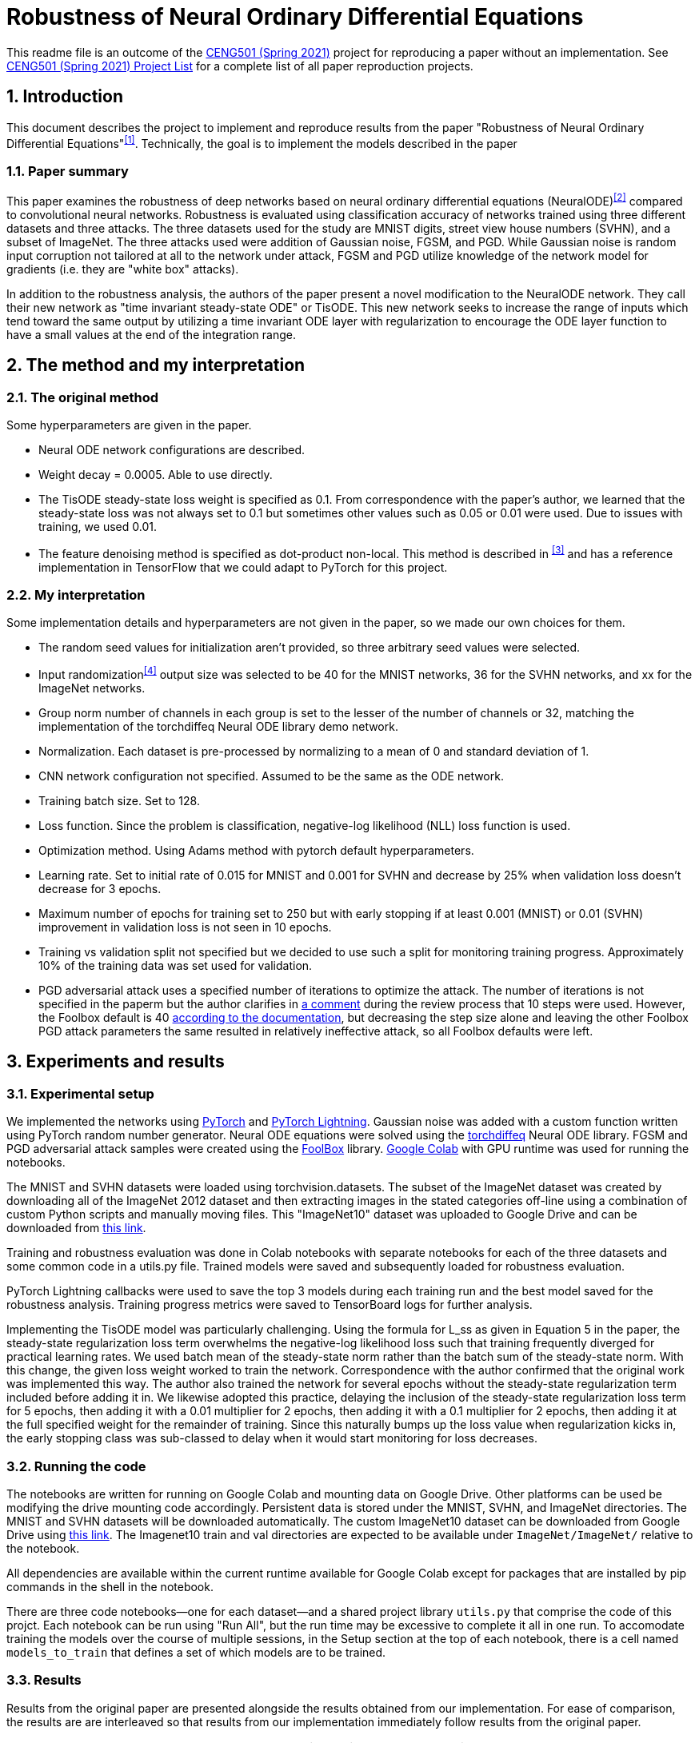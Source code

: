 = Robustness of Neural Ordinary Differential Equations

This readme file is an outcome of the http://kovan.ceng.metu.edu.tr/~sinan/DL/[CENG501 (Spring 2021)] project for reproducing a paper without an implementation. See https://github.com/sinankalkan/CENG501-Spring2021[CENG501 (Spring 2021) Project List] for a complete list of all paper reproduction projects.


== 1. Introduction

This document describes the project to implement and reproduce results from the paper "Robustness of Neural Ordinary Differential Equations"^<<1>>^. Technically, the goal is to implement the models described in the paper


=== 1.1. Paper summary 

This paper examines the robustness of deep networks based on neural ordinary differential equations (NeuralODE)^<<2>>^ compared to convolutional neural networks. Robustness is evaluated using classification accuracy of networks trained using three different datasets and three attacks. The three datasets used for the study are MNIST digits, street view house numbers (SVHN), and a subset of ImageNet. The three attacks used were addition of Gaussian noise, FGSM, and PGD. While Gaussian noise is random input corruption not tailored at all to the network under attack, FGSM and PGD utilize knowledge of the network model for gradients (i.e. they are "white box" attacks).

In addition to the robustness analysis, the authors of the paper present a novel modification to the NeuralODE network. They call their new network as "time invariant steady-state ODE" or TisODE. This new network seeks to increase the range of inputs which tend toward the same output by utilizing a time invariant ODE layer with regularization to encourage the ODE layer function to have a small values at the end of the integration range.

== 2. The method and my interpretation

=== 2.1. The original method

Some hyperparameters are given in the paper.

- Neural ODE network configurations are described.
- Weight decay = 0.0005. Able to use directly.
- The TisODE steady-state loss weight is specified as 0.1. From correspondence with the paper's author, we learned that the steady-state loss was not always set to 0.1 but sometimes other values such as 0.05 or 0.01 were used. Due to issues with training, we used 0.01.
- The feature denoising method is specified as dot-product non-local. This method is described in ^<<3>>^ and has a reference implementation in TensorFlow that we could adapt to PyTorch for this project.

=== 2.2. My interpretation

Some implementation details and hyperparameters are not given in the paper, so we made our own choices for them.

- The random seed values for initialization aren't provided, so three arbitrary seed values were selected.
- Input randomization^<<4>>^ output size was selected to be 40 for the MNIST networks, 36 for the SVHN networks, and xx for the ImageNet networks.
- Group norm number of channels in each group is set to the lesser of the number of channels or 32, matching the implementation of the torchdiffeq Neural ODE library demo network.
- Normalization. Each dataset is pre-processed by normalizing to a mean of 0 and standard deviation of 1.
- CNN network configuration not specified. Assumed to be the same as the ODE network.
- Training batch size. Set to 128.
- Loss function. Since the problem is classification, negative-log likelihood (NLL) loss function is used.
- Optimization method. Using Adams method with pytorch default hyperparameters.
- Learning rate. Set to initial rate of 0.015 for MNIST and 0.001 for SVHN and decrease by 25% when validation loss doesn't decrease for 3 epochs.
- Maximum number of epochs for training set to 250 but with early stopping if at least 0.001 (MNIST) or 0.01 (SVHN) improvement in validation loss is not seen in 10 epochs.
- Training vs validation split not specified but we decided to use such a split for monitoring training progress. Approximately 10% of the training data was set used for validation.
- PGD adversarial attack uses a specified number of iterations to optimize the attack. The number of iterations is not specified in the paperm but the author clarifies in https://openreview.net/forum?id=B1e9Y2NYvS&noteId=r1xirtM4tB[a comment] during the review process that 10 steps were used. However, the Foolbox default is 40 https://foolbox.readthedocs.io/en/stable/modules/attacks.html#foolbox.attacks.LinfProjectedGradientDescentAttack[according to the documentation], but decreasing the step size alone and leaving the other Foolbox PGD attack parameters the same resulted in relatively ineffective attack, so all Foolbox defaults were left.


== 3. Experiments and results


=== 3.1. Experimental setup

We implemented the networks using https://pytorch.org/[PyTorch] and https://www.pytorchlightning.ai/[PyTorch Lightning]. Gaussian noise was added with a custom function written using PyTorch random number generator. Neural ODE equations were solved using the https://github.com/rtqichen/torchdiffeq[torchdiffeq] Neural ODE library. FGSM and PGD adversarial attack samples were created using the https://github.com/bethgelab/foolbox[FoolBox] library. https://colab.research.google.com/[Google Colab] with GPU runtime was used for running the notebooks.

The MNIST and SVHN datasets were loaded using torchvision.datasets. The subset of the ImageNet dataset was created by downloading all of the ImageNet 2012 dataset and then extracting images in the stated categories off-line using a combination of custom Python scripts and manually moving files. This "ImageNet10" dataset was uploaded to Google Drive and can be downloaded from https://drive.google.com/drive/folders/16x-aUfBRtH6BD-fbJB-DqTRtl6S2X-MW?usp=sharing[this link].

Training and robustness evaluation was done in Colab notebooks with separate notebooks for each of the three datasets and some common code in a utils.py file. Trained models were saved and subsequently loaded for robustness evaluation.

PyTorch Lightning callbacks were used to save the top 3 models during each training run and the best model saved for the robustness analysis. Training progress metrics were saved to TensorBoard logs for further analysis.

Implementing the TisODE model was particularly challenging. Using the formula for L_ss as given in Equation 5 in the paper, the steady-state regularization loss term overwhelms the negative-log likelihood loss such that training frequently diverged for practical learning rates. We used batch mean of the steady-state norm rather than the batch sum of the steady-state norm. With this change, the given loss weight worked to train the network. Correspondence with the author confirmed that the original work was implemented this way. The author also trained the network for several epochs without the steady-state regularization term included before adding it in. We likewise adopted this practice, delaying the inclusion of the steady-state regularization loss term for 5 epochs, then adding it with a 0.01 multiplier for 2 epochs, then adding it with a 0.1 multiplier for 2 epochs, then adding it at the full specified weight for the remainder of training. Since this naturally bumps up the loss value when regularization kicks in, the early stopping class was sub-classed to delay when it would start monitoring for loss decreases.

=== 3.2. Running the code

The notebooks are written for running on Google Colab and mounting data on Google Drive. Other platforms can be used be modifying the drive mounting code accordingly. Persistent data is stored under the MNIST, SVHN, and ImageNet directories. The MNIST and SVHN datasets will be downloaded automatically. The custom ImageNet10 dataset can be downloaded from Google Drive using https://drive.google.com/drive/folders/16x-aUfBRtH6BD-fbJB-DqTRtl6S2X-MW?usp=sharing[this link]. The Imagenet10 train and val directories are expected to be available under `ImageNet/ImageNet/` relative to the notebook.

All dependencies are available within the current runtime available for Google Colab except for packages that are installed by pip commands in the shell in the notebook.

There are three code notebooks--one for each dataset--and a shared project library `utils.py` that comprise the code of this projct. Each notebook can be run using "Run All", but the run time may be excessive to complete it all in one run. To accomodate training the models over the course of multiple sessions, in the Setup section at the top of each notebook, there is a cell named `models_to_train` that defines a set of which models are to be trained.

=== 3.3. Results

Results from the original paper are presented alongside the results obtained from our implementation. For ease of comparison, the results are are interleaved so that results from our implementation immediately follow results from the original paper.

.Models trained with non-perturbed images
|===
|      3+| Gaussian noise     3+| Adversarial attack

|*MNIST*       | *σ = 50* | *σ = 75* | *σ = 100* | *FGSM-0.15* | *FGSM-0.3* | *FGSM-0.5*
|CNN (paper) | 98.1±0.7 | 85.1±4.3 | 56.4±5.6 | 63.4±2.3 | 24.0±8.9 | 8.3±3.2
|CNN (ours)  | 98.3±0.1 | 93.7±1.3 | 75.7±1.2 | 63.7±2.8 | 26.1±2.3 | 10.0±2.6
|ODENet (paper) | 98.7±0.6 | 90.6±5.4 | 73.2±8.6 | 83.5±0.9 | 42.1±2.4 | 14.3±2.1
|ODENet (ours)  | 98.9±0.2 | 96.9±0.3 | 87.5±1.1 | 83.8±1.7 | 51.2±6.7 | 18.2±5.5
|*SVHN*       | *σ = 15* | *σ = 25* | *σ = 35* | *FGSM-3/255* | *FGSM-5/255* | *FGSM-8/255*
|CNN (paper) | 90.0±1.2 | 76.3±2.7 | 60.9±3.9 | 29.2±2.9 | 13.7±1.9 | 5.4±1.5
|CNN (ours)  | 86.0±1.1 | 72.2±2.7 | 58.3±3.2 | 29.4±2.2 | 14.0±1.8 | 5.4±1.3
|ODENet (paper) | 95.7±0.7 | 88.1±1.5 | 78.2±2.1 | 58.2±2.3 | 43.0±1.3 | 30.9±1.4
|ODENet (ours)  | 89.9±0.8 | 80.3±1.9 | 68.8±2.9 | 62.9±1.2 | 46.5±1.3 | 31.5±1.1
|*ImgNet10*       | *σ = 10* | *σ = 15* | *σ = 25* | *FGSM-5/255* | *FGSM-8/255* | *FGSM-16/255*
|CNN (paper) | 80.1±1.8 | 63.3±2.0 | 40.8±2.7 | 28.5±0.5 | 18.1±0.7 | 9.4±1.2
|CNN (ours)  | xx±xx | xx±xx | xx±xx | xx±xx | xx±xx | xx±xx
|ODENet (paper) | 81.9±2.0 | 67.5±2.0 | 48.7±2.6 | 36.2±1.0 | 27.2±1.1 | 14.4±1.7
|ODENet (ours)  | xx±xx | xx±xx | xx±xx | xx±xx | xx±xx | xx±xx
|===

.Models trained with original images along with perturbed images
|===
|      | Gaussian noise     4+| Adversarial attack

|*MNIST*       | *σ = 100* | *FGSM-0.3* | *FGSM-0.5* | *PGD-0.2* | *PGD-0.3*
|CNN (paper) | 98.7±0.1 | 54.2±1.1 | 15.8±1.3 | 32.9±3.7 | 0.0±0.0
|CNN (ours)  | 98.0±0.2 | 56.6±5.5 | 18.0±3.1 | 41.6±4.8 | 0.5±0.6
|ODENet (paper) | 99.4±0.1 | 71.5±1.1 | 19.9±1.2 | 64.7±1.8 | 13.0±0.2
|ODENet (ours)  | 98.4±0.1 | 71.3±1.4 | 31.0±4.7 | 71.9±1.0 | 17.5±2.0
|TisODE (paper) | 99.6±0.0 | 75.7±1.4 | 26.5±3.8 | 67.4±1.5 | 13.2±1.0
|TisODE (ours)  | 82.7±6.7 | 12.4±16.5 | 3.6±5.1 | 14.5±24.8 | 1.7±3.0
|*SVHN*       | *σ = 35* | *FGSM-5/255* | *FGSM-8/255* | *PGD-3/255* | *PGD-5/255*
|CNN (paper) | 90.6±0.2 | 25.3±0.6 | 12.3±0.7 | 32.4±0.4 | 14.0±0.5
|CNN (ours)  | 86.9±0.2 | 28.3±1.7 | 14.0±1.1 | 41.4±2.3 | 18.6±1.8
|ODENet (paper) | 95.1±0.1 | 49.4±1.0 | 34.7±0.5 | 50.9±1.3 | 27.2±1.4
|ODENet (ours)  | 87.7±1.4 | 55.7±2.0 | 38.8±2.0 | 70.4±1.4 | 49.8±1.2
|TisODE (paper) | 94.9±0.1 | 51.6±1.2 | 38.2±1.9 | 52.0±0.9 | 28.2±0.3
|TisODE (ours)  | 66.4±5.4 | 38.2±5.3 | 24.6±4.1 | 51.7±5.7 | 34.8±5.2
|*ImgNet10*       | *σ = 25* | *FGSM-5/255* | *FGSM-8/255* | *PGD-3/255* | *PGD-5/255*
|CNN (paper) | 92.6±0.6 | 40.9±1.8 | 26.7±1.7 | 28.6±1.5 | 11.2±1.2
|CNN (ours)  | xx±xx | xx±xx | xx±xx | xx±xx | xx±xx
|ODENet (paper) | 92.6±0.5 | 42.0±0.4 | 29.0±1.0 | 29.8±0.4 | 12.3±0.6
|ODENet (ours)  | xx±xx | xx±xx | xx±xx | xx±xx | xx±xx
|TisODE (paper) | 92.8±0.4 | 44.3±0.7 | 31.4±1.1 | 31.1±1.2 | 14.5±1.1
|TisODE (ours)  | xx±xx | xx±xx | xx±xx | xx±xx | xx±xx
|===


.Models with drop-in robustness improvement techniques
|===
|      | Gaussian noise     4+| Adversarial attack

|*MNIST*       | *σ = 100* | *FGSM-0.3* | *FGSM-0.5* | *PGD-0.2* | *PGD-0.3*
|CNN (paper) | 98.7±0.1 | 54.2±1.1 | 15.8±1.3 | 32.9±3.7 | 0.0±0.0
|CNN (ours)  | 98.0±0.2 | 56.6±5.5 | 18.0±3.1 | 41.6±4.8 | 0.5±0.6
|CNN-FDn (paper) | 99.0±0.1 | 74.0±4.1 | 32.6±5.3 | 58.9±4.0 | 8.2±2.6
|CNN-FDn (ours)  | 98.4±0.0 | 62.7±5.2 | 22.5±8.2 | 52.9±6.6 | 3.3±1.5
|TisODE-FDn (paper) | 99.4±0.0 | 80.6±2.3 | 40.4±5.7 | 72.6±2.4 | 28.2±3.6
|TisODE-FDn (ours)  | 89.7±2.2 | 13.9±11.2 | 4.7±3.8 | 11.3±10.9 | 0.3±0.5
|CNN-IRd (paper) | 95.3±0.9 | 78.1±2.2 | 36.7±2.1 | 79.6±1.9 | 55.5±2.9
|CNN-IRd (ours)  | 92.4±0.5 | 29.7±3.9 | 8.7±1.5 | 39.6±6.3 | 1.8±1.7
|TisODE-IRd (paper) | 97.6±0.1 | 86.8±2.3 | 49.1±0.2 | 88.8±0.9 | 66.0±0.9
|TisODE-IRd (ours)  | xx±xx | xx±xx | xx±xx | xx±xx | xx±xx
|*SVHN*       | *σ = 35* | *FGSM-5/255* | *FGSM-8/255* | *PGD-3/255* | *PGD-5/255*
|CNN (paper) | 90.6±0.2 | 25.3±0.6 | 12.3±0.7 | 32.4±0.4 | 14.0±0.5
|CNN (ours)  | 86.9±0.2 | 28.3±1.7 | 14.0±1.1 | 41.4±2.3 | 18.6±1.8
|CNN-FDn (paper) | 92.4±0.1 | 43.8±1.4 | 31.5±3.0 | 40.0±2.6 | 19.6±3.4
|CNN-FDn (ours)  | 87.2±0.1 | 27.3±0.4 | 13.5±0.7 | 39.8±0.7 | 17.4±0.4
|TisODE-FDn (paper) | 95.2±0.1 | 57.8±1.7 | 48.2±2.0 | 53.4±2.9 | 32.3±1.0
|TisODE-FDn (ours)  | xx±xx | xx±xx | xx±xx | xx±xx | xx±xx
|CNN-IRd (paper) | 84.9±1.2 | 65.8±0.4 | 54.7±1.2 | 74.0±0.5 | 64.5±0.8
|CNN-IRd (ours)  | xx±xx | xx±xx | xx±xx | xx±xx | xx±xx
|TisODE-IRd (paper) | 91.7±0.5 | 74.4±1.2 | 61.9±1.8 | 81.6±0.8 | 71.0±0.5
|TisODE-IRd (ours)  | xx±xx | xx±xx | xx±xx | xx±xx | xx±xx
|===

== 4. Conclusions

The results show some cases where our results were similar to the published results, but there are also many cases where the results are quite different. These differences could be due to various factors including
- assumptions made to fill in information not provided in the original paper that actually don't match the original author's implementation
- implementation errors on our part
- random variances due to using different seeds

Our implementation of feature denoising and input randomization do not seem to improve robustness very significantly compared to models without it. This leads us to wonder whether the implementations are correct.

Apart from the correctness of the output of our implementation, as an educational exercise, we were able to implement a deep learning project including adversarial attacks and neural ODE blocks. We learned to customize the training loop using PyTorch Lightning. We went through many iterations of troubleshooting in the implementation phase. In some cases, it was remarkable how well the network was able to learn even when coding errors caused it to be wrongly configured.

The TisODE model proved to be very difficult to train due to the steady-state regularization term. Sometimes with a too low value for the learning rate, the Adam optimizer would diverge with steadily increasing loss values. Without "tricks" like the delayed inclusion of the regularization term, the model could not exceed very poor test accuracies. Even with delayed inclusion of steady-state regularization, the model often stayed "stuck" at relatively poor accuracies due to the regularization. It seemed to be more sensitive to the initial seed value and training hyperparameters than other models. One possible explanation is that the regularization term is trying to drive the output of the ODE function toward zero where the output matches a classified image. However, if the output is zero everywhere, then this layer is not doing anything to help with classification.

With the caveat that our implementation of the TisODE model may not be correct, our results did not confirm the usefulness of this model. It was difficult to train and had poor accuracy on unmodified input images and no significant improvement for adversarial attacks. In this regard, we were not able to confirm one of the original authors' main contributions presented in their paper.

With regard to the original paper's conclusion that Neural ODE networks have improved robustness compared to CNNs, while our results do not closely match the original paper's in all cases, the output that we obtained seems to confirm the robustness improvement of using Neural ODEs rather than CNNs.

== 5. References

[#1]
^[1]^ Hanshu Yan, Jiawei Du, Vincent Tan, Jiashi Feng. On Robustness of Neural Ordinary Differential Equations. International Conference on Learning Representations, 2020. https://openreview.net/forum?id=B1e9Y2NYvS[(online)]

[#2]
^[2]^ Tian Qi Chen, Yulia Rubanova, Jesse Bettencourt, and David K Duvenaud. Neural ordinary differential equations. In Advances in Neural Information Processing Systems, pp. 6571–6583, 2018. https://papers.nips.cc/paper/7892-neural-ordinary-differential-equations[(online)]

[#3]
^[3]^ Cihang Xie, Yuxin Wu, Laurens van der Maaten, Alan L Yuille, and Kaiming He. Feature denoising for improving adversarial robustness. In Proceedings of the IEEE Conference on Computer Vision and Pattern Recognition, pp. 501–509, 2019. https://arxiv.org/abs/1812.03411[(online)]

[#4]
^[4]^ Cihang Xie, Jianyu Wang, Zhishuai Zhang, Zhou Ren, and Alan Yuille. Mitigating adversarial effects through randomization. International Conference on Learning Representations, 2018. https://arxiv.org/abs/1711.01991[(online)]


== Contact

https://github.com/pdb5627/[Paul Brown]

https://github.com/SABDULLAHJ/[Syed Abdullah Jelani]

== Contributions

Paul

- Set up initial notebooks on Google Colab
- Download ImageNet 2012 dataset and extract relevant image classes to directories
- Code MNIST & SVHN models and training loop using PyTorch Lightning
- Code testing loop and integrate Foolbox adversarial attack
- Create GitHub repo and begin drafting report (later moved to Sinan Hoca's repo)

Abdullah

- Code parameterized additive Gaussian noise image transform
